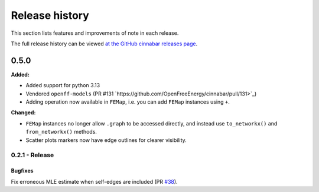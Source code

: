 .. _changelog:

***************
Release history
***************

This section lists features and improvements of note in each release.

The full release history can be viewed `at the GitHub cinnabar releases page <https://github.com/OpenFreeEnergy/cinnabar/releases>`_.

0.5.0
=====

**Added:**

* Added support for python 3.13
* Vendored ``openff-models`` (PR #131 `https://github.com/OpenFreeEnergy/cinnabar/pull/131>`_)
* Adding operation now available in ``FEMap``, i.e. you can add ``FEMap`` instances using ``+``.


**Changed:**

* ``FEMap`` instances no longer allow ``.graph`` to be accessed directly, and instead use ``to_networkx()`` and ``from_networkx()`` methods.
* Scatter plots markers now have edge outlines for clearer visibility.

0.2.1 - Release
---------------

Bugfixes
^^^^^^^^
Fix erroneous MLE estimate when self-edges are included (PR `#38 <https://github.com/OpenFreeEnergy/cinnabar/pull/38>`_).
